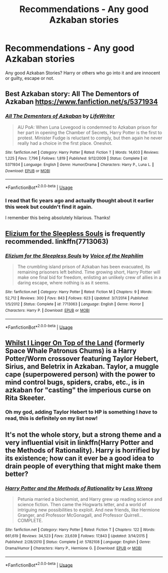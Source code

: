 #+TITLE: Recommendations - Any good Azkaban stories

* Recommendations - Any good Azkaban stories
:PROPERTIES:
:Author: mannd1068
:Score: 3
:DateUnix: 1544808783.0
:DateShort: 2018-Dec-14
:END:
Any good Azkaban Stories? Harry or others who go into it and are innocent or guilty, escape or not.


** Best Azkaban story: All The Dementors of Azkaban [[https://www.fanfiction.net/s/5371934]]
:PROPERTIES:
:Author: Edocsiru
:Score: 5
:DateUnix: 1544827620.0
:DateShort: 2018-Dec-15
:END:

*** [[https://www.fanfiction.net/s/5371934/1/][*/All The Dementors of Azkaban/*]] by [[https://www.fanfiction.net/u/592387/LifeWriter][/LifeWriter/]]

#+begin_quote
  AU PoA: When Luna Lovegood is condemned to Azkaban prison for her part in opening the Chamber of Secrets, Harry Potter is the first to protest. Minister Fudge is reluctant to comply, but then again he never really had a choice in the first place. Oneshot.
#+end_quote

^{/Site/:} ^{fanfiction.net} ^{*|*} ^{/Category/:} ^{Harry} ^{Potter} ^{*|*} ^{/Rated/:} ^{Fiction} ^{T} ^{*|*} ^{/Words/:} ^{14,603} ^{*|*} ^{/Reviews/:} ^{1,225} ^{*|*} ^{/Favs/:} ^{7,796} ^{*|*} ^{/Follows/:} ^{1,819} ^{*|*} ^{/Published/:} ^{9/12/2009} ^{*|*} ^{/Status/:} ^{Complete} ^{*|*} ^{/id/:} ^{5371934} ^{*|*} ^{/Language/:} ^{English} ^{*|*} ^{/Genre/:} ^{Humor/Drama} ^{*|*} ^{/Characters/:} ^{Harry} ^{P.,} ^{Luna} ^{L.} ^{*|*} ^{/Download/:} ^{[[http://www.ff2ebook.com/old/ffn-bot/index.php?id=5371934&source=ff&filetype=epub][EPUB]]} ^{or} ^{[[http://www.ff2ebook.com/old/ffn-bot/index.php?id=5371934&source=ff&filetype=mobi][MOBI]]}

--------------

*FanfictionBot*^{2.0.0-beta} | [[https://github.com/tusing/reddit-ffn-bot/wiki/Usage][Usage]]
:PROPERTIES:
:Author: FanfictionBot
:Score: 1
:DateUnix: 1544827639.0
:DateShort: 2018-Dec-15
:END:


*** I read that fic years ago and actually thought about it earlier this week but couldn't find it again.

I remember this being absolutely hilarious. Thanks!
:PROPERTIES:
:Author: Hellothere_1
:Score: 1
:DateUnix: 1544830675.0
:DateShort: 2018-Dec-15
:END:


** [[https://www.fanfiction.net/s/7713063/1/Elizium-for-the-Sleepless-Souls][Elizium for the Sleepless Souls]] is frequently recommended. linkffn(7713063)
:PROPERTIES:
:Author: chiruochiba
:Score: 4
:DateUnix: 1544816813.0
:DateShort: 2018-Dec-14
:END:

*** [[https://www.fanfiction.net/s/7713063/1/][*/Elizium for the Sleepless Souls/*]] by [[https://www.fanfiction.net/u/1508866/Voice-of-the-Nephilim][/Voice of the Nephilim/]]

#+begin_quote
  The crumbling island prison of Azkaban has been evacuated, its remaining prisoners left behind. Time growing short, Harry Potter will make one final bid for freedom, enlisting an unlikely crew of allies in a daring escape, where nothing is as it seems.
#+end_quote

^{/Site/:} ^{fanfiction.net} ^{*|*} ^{/Category/:} ^{Harry} ^{Potter} ^{*|*} ^{/Rated/:} ^{Fiction} ^{M} ^{*|*} ^{/Chapters/:} ^{9} ^{*|*} ^{/Words/:} ^{52,712} ^{*|*} ^{/Reviews/:} ^{300} ^{*|*} ^{/Favs/:} ^{843} ^{*|*} ^{/Follows/:} ^{623} ^{*|*} ^{/Updated/:} ^{3/7/2014} ^{*|*} ^{/Published/:} ^{1/5/2012} ^{*|*} ^{/Status/:} ^{Complete} ^{*|*} ^{/id/:} ^{7713063} ^{*|*} ^{/Language/:} ^{English} ^{*|*} ^{/Genre/:} ^{Horror} ^{*|*} ^{/Characters/:} ^{Harry} ^{P.} ^{*|*} ^{/Download/:} ^{[[http://www.ff2ebook.com/old/ffn-bot/index.php?id=7713063&source=ff&filetype=epub][EPUB]]} ^{or} ^{[[http://www.ff2ebook.com/old/ffn-bot/index.php?id=7713063&source=ff&filetype=mobi][MOBI]]}

--------------

*FanfictionBot*^{2.0.0-beta} | [[https://github.com/tusing/reddit-ffn-bot/wiki/Usage][Usage]]
:PROPERTIES:
:Author: FanfictionBot
:Score: 1
:DateUnix: 1544816824.0
:DateShort: 2018-Dec-14
:END:


** [[https://forums.spacebattles.com/threads/whilst-i-linger-on-top-of-the-land-harry-potter-worm.697054/reader][Whilst I Linger On Top of the Land]] (formerly Space Whale Patronus Chums) is a Harry Potter/Worm crossover featuring Taylor Hebert, Sirius, and Beletrix in Azkaban. Taylor, a muggle cape (superpowered person) with the power to mind control bugs, spiders, crabs, etc., is in azkaban for "casting" the imperious curse on Rita Skeeter.
:PROPERTIES:
:Author: wille179
:Score: 5
:DateUnix: 1544815211.0
:DateShort: 2018-Dec-14
:END:

*** Oh my god, adding Taylor Hebert to HP is something I /have/ to read, this is definitely on my list now!
:PROPERTIES:
:Author: SaberToothedRock
:Score: 1
:DateUnix: 1544832915.0
:DateShort: 2018-Dec-15
:END:


** It's not the whole story, but a strong theme and a very influential visit in linkffn(Harry Potter and the Methods of Rationality). Harry is horrified by its existence; how can it ever be a good idea to drain people of everything that might make them better?
:PROPERTIES:
:Author: thrawnca
:Score: 3
:DateUnix: 1544822496.0
:DateShort: 2018-Dec-15
:END:

*** [[https://www.fanfiction.net/s/5782108/1/][*/Harry Potter and the Methods of Rationality/*]] by [[https://www.fanfiction.net/u/2269863/Less-Wrong][/Less Wrong/]]

#+begin_quote
  Petunia married a biochemist, and Harry grew up reading science and science fiction. Then came the Hogwarts letter, and a world of intriguing new possibilities to exploit. And new friends, like Hermione Granger, and Professor McGonagall, and Professor Quirrell... COMPLETE.
#+end_quote

^{/Site/:} ^{fanfiction.net} ^{*|*} ^{/Category/:} ^{Harry} ^{Potter} ^{*|*} ^{/Rated/:} ^{Fiction} ^{T} ^{*|*} ^{/Chapters/:} ^{122} ^{*|*} ^{/Words/:} ^{661,619} ^{*|*} ^{/Reviews/:} ^{34,523} ^{*|*} ^{/Favs/:} ^{23,639} ^{*|*} ^{/Follows/:} ^{17,843} ^{*|*} ^{/Updated/:} ^{3/14/2015} ^{*|*} ^{/Published/:} ^{2/28/2010} ^{*|*} ^{/Status/:} ^{Complete} ^{*|*} ^{/id/:} ^{5782108} ^{*|*} ^{/Language/:} ^{English} ^{*|*} ^{/Genre/:} ^{Drama/Humor} ^{*|*} ^{/Characters/:} ^{Harry} ^{P.,} ^{Hermione} ^{G.} ^{*|*} ^{/Download/:} ^{[[http://www.ff2ebook.com/old/ffn-bot/index.php?id=5782108&source=ff&filetype=epub][EPUB]]} ^{or} ^{[[http://www.ff2ebook.com/old/ffn-bot/index.php?id=5782108&source=ff&filetype=mobi][MOBI]]}

--------------

*FanfictionBot*^{2.0.0-beta} | [[https://github.com/tusing/reddit-ffn-bot/wiki/Usage][Usage]]
:PROPERTIES:
:Author: FanfictionBot
:Score: 1
:DateUnix: 1544822506.0
:DateShort: 2018-Dec-15
:END:
